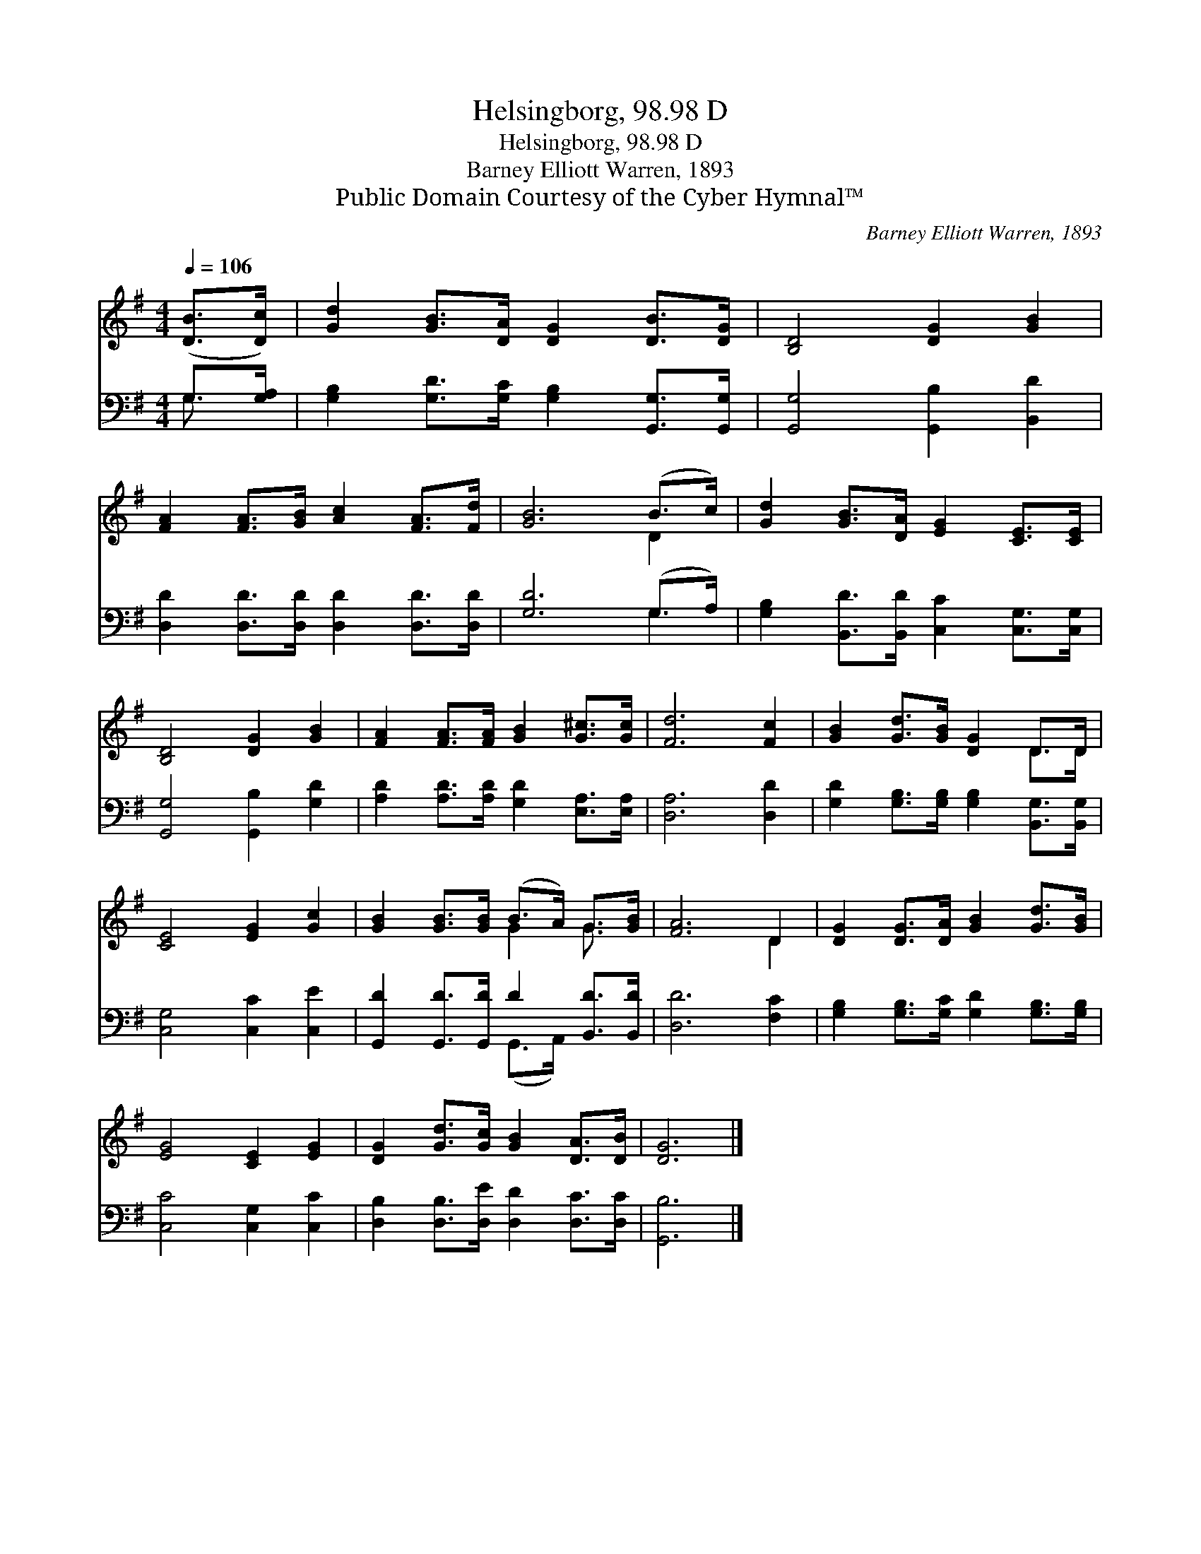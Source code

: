 X:1
T:Helsingborg, 98.98 D
T:Helsingborg, 98.98 D
T:Barney Elliott Warren, 1893
T:Public Domain Courtesy of the Cyber Hymnal™
C:Barney Elliott Warren, 1893
Z:Public Domain
Z:Courtesy of the Cyber Hymnal™
%%score ( 1 2 ) ( 3 4 )
L:1/8
Q:1/4=106
M:4/4
K:G
V:1 treble 
V:2 treble 
V:3 bass 
V:4 bass 
V:1
 ([DB]>[Dc]) | [Gd]2 [GB]>[DA] [DG]2 [DB]>[DG] | [B,D]4 [DG]2 [GB]2 | %3
 [FA]2 [FA]>[GB] [Ac]2 [FA]>[Fd] | [GB]6 (B>c) | [Gd]2 [GB]>[DA] [EG]2 [CE]>[CE] | %6
 [B,D]4 [DG]2 [GB]2 | [FA]2 [FA]>[FA] [GB]2 [G^c]>[Gc] | [Fd]6 [Fc]2 | [GB]2 [Gd]>[GB] [DG]2 D>D | %10
 [CE]4 [EG]2 [Gc]2 | [GB]2 [GB]>[GB] (B>A) G>[GB] | [FA]6 D2 | [DG]2 [DG]>[DA] [GB]2 [Gd]>[GB] | %14
 [EG]4 [CE]2 [EG]2 | [DG]2 [Gd]>[Gc] [GB]2 [DA]>[DB] | [DG]6 |] %17
V:2
 x2 | x8 | x8 | x8 | x6 D2 | x8 | x8 | x8 | x8 | x6 D>D | x8 | x4 G2 G3/2 x/ | x6 D2 | x8 | x8 | %15
 x8 | x6 |] %17
V:3
 G,>[G,A,] | [G,B,]2 [G,D]>[G,C] [G,B,]2 [G,,G,]>[G,,G,] | [G,,G,]4 [G,,B,]2 [B,,D]2 | %3
 [D,D]2 [D,D]>[D,D] [D,D]2 [D,D]>[D,D] | [G,D]6 (G,>A,) | %5
 [G,B,]2 [B,,D]>[B,,D] [C,C]2 [C,G,]>[C,G,] | [G,,G,]4 [G,,B,]2 [G,D]2 | %7
 [A,D]2 [A,D]>[A,D] [G,D]2 [E,A,]>[E,A,] | [D,A,]6 [D,D]2 | %9
 [G,D]2 [G,B,]>[G,B,] [G,B,]2 [B,,G,]>[B,,G,] | [C,G,]4 [C,C]2 [C,E]2 | %11
 [G,,D]2 [G,,D]>[G,,D] D2 [B,,D]>[B,,D] | [D,D]6 [F,C]2 | %13
 [G,B,]2 [G,B,]>[G,C] [G,D]2 [G,B,]>[G,B,] | [C,C]4 [C,G,]2 [C,C]2 | %15
 [D,B,]2 [D,B,]>[D,E] [D,D]2 [D,C]>[D,C] | [G,,B,]6 |] %17
V:4
 G,3/2 x/ | x8 | x8 | x8 | x6 G,2 | x8 | x8 | x8 | x8 | x8 | x8 | x4 (G,,>A,,) x2 | x8 | x8 | x8 | %15
 x8 | x6 |] %17

